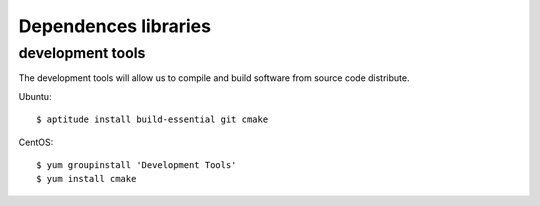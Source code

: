 Dependences libraries
=====================

development tools
-----------------

The development tools will allow us to compile and build software
from source code distribute.

Ubuntu::

  $ aptitude install build-essential git cmake

CentOS::

  $ yum groupinstall 'Development Tools'
  $ yum install cmake


